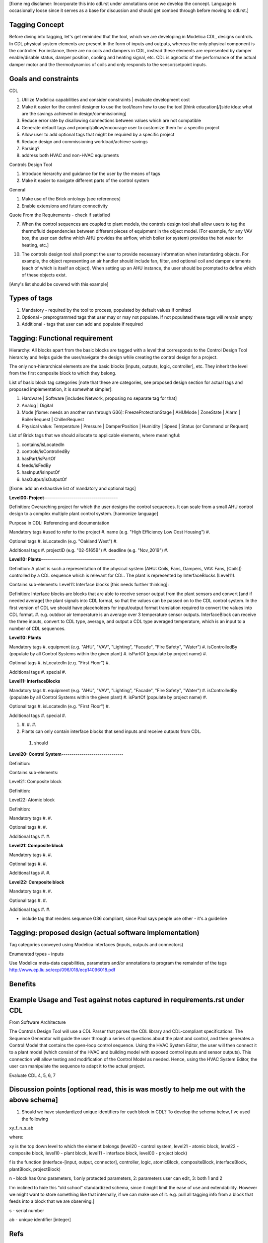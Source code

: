 [fixme mg disclamer: Incorporate this into cdl.rst under annotations once we develop the concept. Language is occasionally loose since it serves as a base for discussion and should get combed through before moving to cdl.rst.]



Tagging Concept
------------

Before diving into tagging, let's get reminded that the tool, which we are developing in Modelica CDL, designs controls. In CDL physical system elements are present in the form of inputs and outputs, whereas the only physical component is the controller. For instance, there are no coils and dampers in CDL, instead these elements are represented by damper enable/disable status, damper position, cooling and heating signal, etc. CDL is agnostic of the performance of the actual damper motor and the thermodynamics of coils and only responds to the sensor/setpoint inputs.

Goals and constraints
----------------------

CDL

#. Utilize Modelica capabilities and consider constraints | evaluate development cost
#. Make it easier for the control designer to use the tool/learn how to use the tool [think education]/[side idea: what are the savings achieved in design/commissioning]
#. Reduce error rate by disallowing connections between values which are not compatible
#. Generate default tags and prompt/allow/encourage user to customize them for a specific project
#. Allow user to add optional tags that might be required by a specific project
#. Reduce design and commissioning workload/achieve savings
#. Parsing?
#. address both HVAC and non-HVAC equipments

Controls Design Tool

#. Introduce hierarchy and guidance for the user by the means of tags
#. Make it easier to navigate different parts of the control system

General

#. Make use of the Brick ontology [see references]
#. Enable extensions and future connectivity

Quote From the Requirements - check if satisfied

7. When the control sequences are coupled to plant models, the controls design tool shall allow users to tag the thermofluid dependencies between different pieces of equipment in the object model. [For example, for any VAV box, the user can define which AHU provides the airflow, which boiler (or system) provides the hot water for heating, etc.]

10. The controls design tool shall prompt the user to provide necessary information when instantiating objects. For example, the object representing an air handler should include fan, filter, and optional coil and damper elements (each of which is itself an object). When setting up an AHU instance, the user should be prompted to define which of these objects exist.

[Amy's list should be covered with this example]

Types of tags
----------------

#. Mandatory - required by the tool to process, populated by default values if omitted
#. Optional - preprogrammed tags that user may or may not populate. If not populated these tags will remain empty
#. Additional - tags that user can add and populate if required


Tagging: Functional requirement
----------------------

Hierarchy: All blocks apart from the basic blocks are tagged with a level that corresponds to the Control Design Tool hierarchy and helps guide the user/navigate the design while creating the control design for a project.

The only non-hierarchical elements are the basic blocks [inputs, outputs, logic, controller], etc. They inherit the level from the first composite block to which they belong.

List of basic block tag categories [note that these are categories, see proposed design section for actual tags and proposed implementation, it is somewhat simpler]:

#. Hardware | Software [includes Network, proposing no separate tag for that]
#. Analog | Digital
#. Mode [fixme: needs an another run through G36]: FreezeProtectionStage | AHUMode | ZoneState | Alarm | BoilerRequest | ChillerRequest
#. Physical value: Temperature | Pressure | DamperPosition | Humidity | Speed | Status (or Command or Request)

List of Brick tags that we should allocate to applicable elements, where meaningful:

#. contains/isLocatedIn
#. controls/isControlledBy
#. hasPart/isPartOf
#. feeds/isFedBy
#. hasInput/isInputOf
#. hasOutput/isOutputOf

[fixme: add an exhaustive list of mandatory and optional tags]


**Level00: Project**-------------------------------------

Definition: Overarching project for which the user designs the control sequences. It can scale from a small AHU control design to a complex multiple plant control system. [harmonize language]

Purpose in CDL: Referencing and documentation

Mandatory tags #used to refer to the project
#. name (e.g. "High Efficiency Low Cost Housing")
#.

Optional tags
#. isLocatedIn (e.g. "Oakland West")
#.

Additional tags
#. projectID (e.g. "02-5165B")
#. deadline (e.g. "Nov_2019")
#.

**Level10: Plants**-------------------------------------

Definition: A plant is such a representation of the physical system (AHU: Coils, Fans, Dampers, VAV: Fans, [Coils]) controlled by a CDL sequence which is relevant for CDL. The plant is represented by InterfaceBlocks (Level11).

Contains sub-elements:
Level11: Interface blocks [this needs further thinking]:

Definition: Interface blocks are blocks that are able to receive sensor output from the plant sensors and convert [and if needed average] the plant signals into CDL format, so that the values can be passed on to the CDL control system. In the first version of CDL we should have placeholders for input/output format translation required to convert the values into CDL format.
#. e.g. outdoor air temperature is an average over 3 temperature sensor outputs. InterfaceBlock can receive the three inputs, convert to CDL type, average, and output a CDL type averaged temperature, which is an input to a number of CDL sequences.

**Level10: Plants**

Mandatory tags
#. equipment (e.g. "AHU", "VAV", "Lighting", "Facade", "Fire Safety", "Water")
#. isControlledBy (populate by all Control Systems within the given plant)
#. isPartOf (populate by project name)
#.

Optional tags
#. isLocatedIn (e.g. "First Floor")
#.

Additional tags
#. special
#.

**Level11: InterfaceBlocks**

Mandatory tags
#. equipment (e.g. "AHU", "VAV", "Lighting", "Facade", "Fire Safety", "Water")
#. isControlledBy (populate by all Control Systems within the given plant)
#. isPartOf (populate by project name)
#.

Optional tags
#. isLocatedIn (e.g. "First Floor")
#.

Additional tags
#. special
#.

#.
  #.
  #.
  #.

#. Plants can only contain interface blocks that send inputs and receive outputs from CDL.


  #. should



**Level20: Control System**-------------------------------

Definition:

Contains sub-elements:

Level21: Composite block

Definition:

Level22: Atomic block

Definition:


Mandatory tags
#.
#.

Optional tags
#.
#.

Additional tags
#.
#.


**Level21: Composite block**

Mandatory tags
#.
#.

Optional tags
#.
#.

Additional tags
#.
#.


**Level22: Composite block**

Mandatory tags
#.
#.

Optional tags
#.
#.

Additional tags
#.
#.


- include tag that renders sequence G36 compliant, since Paul says people use other - it's a guideline


Tagging: proposed design (actual software implementation)
----------------------

Tag categories conveyed using Modelica interfaces (inputs, outputs and connectors)

Enumerated types
- inputs

Use Modelica meta-data capabilities, parameters and/or annotations to program the remainder of the tags
http://www.ep.liu.se/ecp/096/018/ecp14096018.pdf



Benefits
----------------------




Example Usage and Test against notes captured in requirements.rst under CDL
----------------------
From Software Architecture

The Controls Design Tool will use a CDL Parser that parses the CDL library and CDL-compliant specifications. The Sequence Generator will guide the user through a series of questions about the plant and control, and then generates a Control Model that contains the open-loop control sequence. Using the HVAC System Editor, the user will then connect it to a plant model (which consist of the HVAC and building model with exposed control inputs and sensor outputs). This connection will allow testing and modification of the Control Model as needed. Hence, using the HVAC System Editor, the user can manipulate the sequence to adapt it to the actual project.

Evaluate CDL 4, 5, 6, 7

Discussion points [optional read, this is was mostly to help me out with the above schema]
----------------------
#. Should we have standardized unique identifiers for each block in CDL? To develop the schema below, I've used the following

xy_f_n_s_ab

where:

xy is the top down level to which the element belongs (level20 - control system, level21 - atomic block, level22 - composite block, level10 - plant block, level11 - interface block, level00 - project block)

f is the function (interface-[input, output, connector], controller, logic, atomicBlock, compositeBlock, interfaceBlock, plantBlock, projectBlock)

n - block has 0:no parameters, 1:only protected parameters, 2: parameters user can edit, 3: both 1 and 2

I'm inclined to hide this "old school" standardized schema, since it might limit the ease of use and extendability. However we might want to store something like that internally, if we can make use of it. e.g. pull all tagging info from a block that feeds into a block that we are observing.]

s - serial number

ab - unique identifier [integer]

Refs
-----
#. http://www.synergylabs.org/yuvraj/docs/Balaji_BuildSys16_Brick.pdf

#. L. Daniele, F. den Hartog, and J. Roes. Study on semantic
assets for smart appliances interoperability: D-S4: Final
report. Technical report, European Union, 2015.

#. On meta-data in Modelica
http://www.ep.liu.se/ecp/096/018/ecp14096018.pdf
